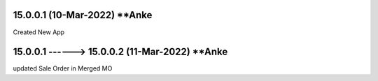 15.0.0.1 (10-Mar-2022) **Anke
================================================
Created New App

15.0.0.1 ------> 15.0.0.2 (11-Mar-2022) **Anke
================================================
updated Sale Order in Merged MO